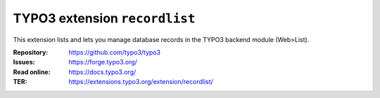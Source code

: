 ==============================
TYPO3 extension ``recordlist``
==============================

This extension lists and lets you manage database records in the TYPO3 backend
module (Web>List).

:Repository:  https://github.com/typo3/typo3
:Issues:      https://forge.typo3.org/
:Read online: https://docs.typo3.org/
:TER:         https://extensions.typo3.org/extension/recordlist/
